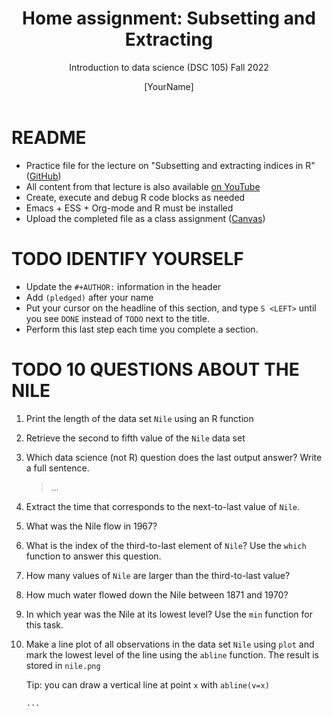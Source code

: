 #+TITLE: Home assignment: Subsetting and Extracting
#+AUTHOR: [YourName] 
#+SUBTITLE: Introduction to data science (DSC 105) Fall 2022
#+STARTUP: overview hideblocks indent
#+PROPERTY: header-args:R :session *R* :results output
* README

- Practice file for the lecture on "Subsetting and extracting indices
  in R" ([[https://github.com/birkenkrahe/ds1/blob/piHome/org/5_vectors.org][GitHub]])
- All content from that lecture is also available [[https://www.youtube.com/playlist?list=PL6SfZh1-kWXl3_YDc-8SS5EuG4h1aILHz][on YouTube]]
- Create, execute and debug R code blocks as needed
- Emacs + ESS + Org-mode and R must be installed
- Upload the completed file as a class assignment ([[https://lyon.instructure.com/courses/568/assignments/2952][Canvas]])

* TODO IDENTIFY YOURSELF

  - Update the ~#+AUTHOR:~ information in the header
  - Add ~(pledged)~ after your name
  - Put your cursor on the headline of this section, and type ~S <LEFT>~
    until you see ~DONE~ instead of ~TODO~ next to the title.
  - Perform this last step each time you complete a section.

* TODO 10 QUESTIONS ABOUT THE NILE

1) Print the length of the data set ~Nile~ using an R function

2) Retrieve the second to fifth value of the ~Nile~ data set

3) Which data science (not R) question does the last output answer?
   Write a full sentence.

   #+begin_quote
     ...
   #+end_quote

4) Extract the time that corresponds to the next-to-last value of
   ~Nile~.

5) What was the Nile flow in 1967?
   
6) What is the index of the third-to-last element of ~Nile~? Use the
   ~which~ function to answer this question.

7) How many values of ~Nile~ are larger than the third-to-last value?

8) How much water flowed down the Nile between 1871 and 1970?

9) In which year was the Nile at its lowest level? Use the ~min~
   function for this task.

10) Make a line plot of all observations in the data set ~Nile~ using
    ~plot~ and mark the lowest level of the line using the ~abline~
    function. The result is stored in ~nile.png~

    Tip: you can draw a vertical line at point ~x~ with ~abline(v=x)~

    #+begin_src R :results graphics file :file nile.png
      ...
    #+end_src
